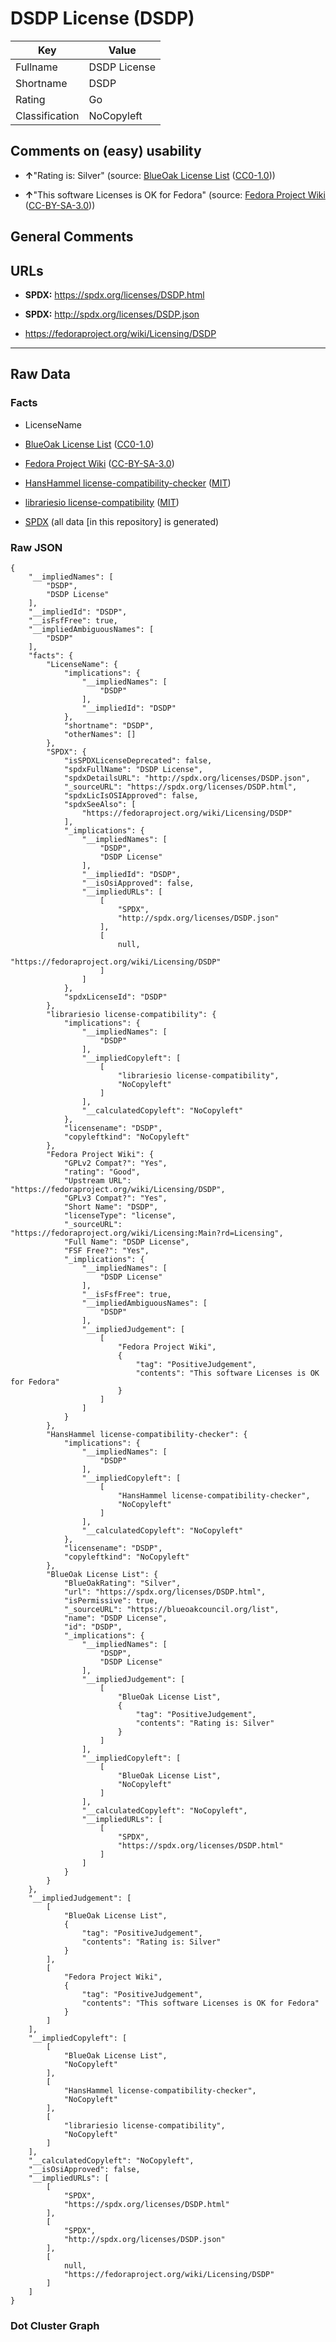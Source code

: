 * DSDP License (DSDP)
| Key            | Value        |
|----------------+--------------|
| Fullname       | DSDP License |
| Shortname      | DSDP         |
| Rating         | Go           |
| Classification | NoCopyleft   |

** Comments on (easy) usability

- *↑*"Rating is: Silver" (source:
  [[https://blueoakcouncil.org/list][BlueOak License List]]
  ([[https://raw.githubusercontent.com/blueoakcouncil/blue-oak-list-npm-package/master/LICENSE][CC0-1.0]]))

- *↑*"This software Licenses is OK for Fedora" (source:
  [[https://fedoraproject.org/wiki/Licensing:Main?rd=Licensing][Fedora
  Project Wiki]]
  ([[https://creativecommons.org/licenses/by-sa/3.0/legalcode][CC-BY-SA-3.0]]))

** General Comments

** URLs

- *SPDX:* https://spdx.org/licenses/DSDP.html

- *SPDX:* http://spdx.org/licenses/DSDP.json

- https://fedoraproject.org/wiki/Licensing/DSDP

--------------

** Raw Data
*** Facts

- LicenseName

- [[https://blueoakcouncil.org/list][BlueOak License List]]
  ([[https://raw.githubusercontent.com/blueoakcouncil/blue-oak-list-npm-package/master/LICENSE][CC0-1.0]])

- [[https://fedoraproject.org/wiki/Licensing:Main?rd=Licensing][Fedora
  Project Wiki]]
  ([[https://creativecommons.org/licenses/by-sa/3.0/legalcode][CC-BY-SA-3.0]])

- [[https://github.com/HansHammel/license-compatibility-checker/blob/master/lib/licenses.json][HansHammel
  license-compatibility-checker]]
  ([[https://github.com/HansHammel/license-compatibility-checker/blob/master/LICENSE][MIT]])

- [[https://github.com/librariesio/license-compatibility/blob/master/lib/license/licenses.json][librariesio
  license-compatibility]]
  ([[https://github.com/librariesio/license-compatibility/blob/master/LICENSE.txt][MIT]])

- [[https://spdx.org/licenses/DSDP.html][SPDX]] (all data [in this
  repository] is generated)

*** Raw JSON
#+BEGIN_EXAMPLE
  {
      "__impliedNames": [
          "DSDP",
          "DSDP License"
      ],
      "__impliedId": "DSDP",
      "__isFsfFree": true,
      "__impliedAmbiguousNames": [
          "DSDP"
      ],
      "facts": {
          "LicenseName": {
              "implications": {
                  "__impliedNames": [
                      "DSDP"
                  ],
                  "__impliedId": "DSDP"
              },
              "shortname": "DSDP",
              "otherNames": []
          },
          "SPDX": {
              "isSPDXLicenseDeprecated": false,
              "spdxFullName": "DSDP License",
              "spdxDetailsURL": "http://spdx.org/licenses/DSDP.json",
              "_sourceURL": "https://spdx.org/licenses/DSDP.html",
              "spdxLicIsOSIApproved": false,
              "spdxSeeAlso": [
                  "https://fedoraproject.org/wiki/Licensing/DSDP"
              ],
              "_implications": {
                  "__impliedNames": [
                      "DSDP",
                      "DSDP License"
                  ],
                  "__impliedId": "DSDP",
                  "__isOsiApproved": false,
                  "__impliedURLs": [
                      [
                          "SPDX",
                          "http://spdx.org/licenses/DSDP.json"
                      ],
                      [
                          null,
                          "https://fedoraproject.org/wiki/Licensing/DSDP"
                      ]
                  ]
              },
              "spdxLicenseId": "DSDP"
          },
          "librariesio license-compatibility": {
              "implications": {
                  "__impliedNames": [
                      "DSDP"
                  ],
                  "__impliedCopyleft": [
                      [
                          "librariesio license-compatibility",
                          "NoCopyleft"
                      ]
                  ],
                  "__calculatedCopyleft": "NoCopyleft"
              },
              "licensename": "DSDP",
              "copyleftkind": "NoCopyleft"
          },
          "Fedora Project Wiki": {
              "GPLv2 Compat?": "Yes",
              "rating": "Good",
              "Upstream URL": "https://fedoraproject.org/wiki/Licensing/DSDP",
              "GPLv3 Compat?": "Yes",
              "Short Name": "DSDP",
              "licenseType": "license",
              "_sourceURL": "https://fedoraproject.org/wiki/Licensing:Main?rd=Licensing",
              "Full Name": "DSDP License",
              "FSF Free?": "Yes",
              "_implications": {
                  "__impliedNames": [
                      "DSDP License"
                  ],
                  "__isFsfFree": true,
                  "__impliedAmbiguousNames": [
                      "DSDP"
                  ],
                  "__impliedJudgement": [
                      [
                          "Fedora Project Wiki",
                          {
                              "tag": "PositiveJudgement",
                              "contents": "This software Licenses is OK for Fedora"
                          }
                      ]
                  ]
              }
          },
          "HansHammel license-compatibility-checker": {
              "implications": {
                  "__impliedNames": [
                      "DSDP"
                  ],
                  "__impliedCopyleft": [
                      [
                          "HansHammel license-compatibility-checker",
                          "NoCopyleft"
                      ]
                  ],
                  "__calculatedCopyleft": "NoCopyleft"
              },
              "licensename": "DSDP",
              "copyleftkind": "NoCopyleft"
          },
          "BlueOak License List": {
              "BlueOakRating": "Silver",
              "url": "https://spdx.org/licenses/DSDP.html",
              "isPermissive": true,
              "_sourceURL": "https://blueoakcouncil.org/list",
              "name": "DSDP License",
              "id": "DSDP",
              "_implications": {
                  "__impliedNames": [
                      "DSDP",
                      "DSDP License"
                  ],
                  "__impliedJudgement": [
                      [
                          "BlueOak License List",
                          {
                              "tag": "PositiveJudgement",
                              "contents": "Rating is: Silver"
                          }
                      ]
                  ],
                  "__impliedCopyleft": [
                      [
                          "BlueOak License List",
                          "NoCopyleft"
                      ]
                  ],
                  "__calculatedCopyleft": "NoCopyleft",
                  "__impliedURLs": [
                      [
                          "SPDX",
                          "https://spdx.org/licenses/DSDP.html"
                      ]
                  ]
              }
          }
      },
      "__impliedJudgement": [
          [
              "BlueOak License List",
              {
                  "tag": "PositiveJudgement",
                  "contents": "Rating is: Silver"
              }
          ],
          [
              "Fedora Project Wiki",
              {
                  "tag": "PositiveJudgement",
                  "contents": "This software Licenses is OK for Fedora"
              }
          ]
      ],
      "__impliedCopyleft": [
          [
              "BlueOak License List",
              "NoCopyleft"
          ],
          [
              "HansHammel license-compatibility-checker",
              "NoCopyleft"
          ],
          [
              "librariesio license-compatibility",
              "NoCopyleft"
          ]
      ],
      "__calculatedCopyleft": "NoCopyleft",
      "__isOsiApproved": false,
      "__impliedURLs": [
          [
              "SPDX",
              "https://spdx.org/licenses/DSDP.html"
          ],
          [
              "SPDX",
              "http://spdx.org/licenses/DSDP.json"
          ],
          [
              null,
              "https://fedoraproject.org/wiki/Licensing/DSDP"
          ]
      ]
  }
#+END_EXAMPLE

*** Dot Cluster Graph
[[../dot/DSDP.svg]]
